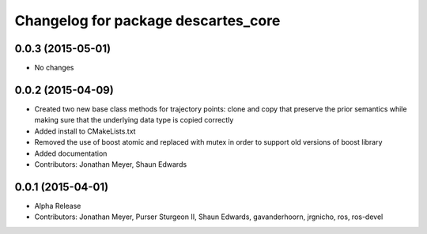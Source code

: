 ^^^^^^^^^^^^^^^^^^^^^^^^^^^^^^^^^^^^
Changelog for package descartes_core
^^^^^^^^^^^^^^^^^^^^^^^^^^^^^^^^^^^^

0.0.3 (2015-05-01)
------------------
* No changes

0.0.2 (2015-04-09)
------------------
* Created two new base class methods for trajectory points: clone and copy that preserve the prior semantics while making sure that the underlying data type is copied correctly
* Added install to CMakeLists.txt
* Removed the use of boost atomic and replaced with mutex in order to support old versions of boost library
* Added documentation
* Contributors: Jonathan Meyer, Shaun Edwards

0.0.1 (2015-04-01)
------------------
* Alpha Release
* Contributors: Jonathan Meyer, Purser Sturgeon II, Shaun Edwards, gavanderhoorn, jrgnicho, ros, ros-devel
